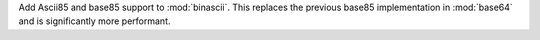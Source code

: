 Add Ascii85 and base85 support to :mod:`binascii`. This replaces the
previous base85 implementation in :mod:`base64` and is significantly more
performant.
